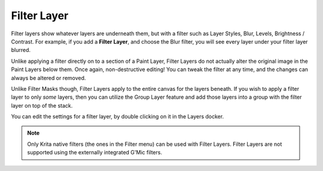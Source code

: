 .. meta::
   :description:
        How to use filter layers in Krita.

.. metadata-placeholder

   :authors: - Wolthera van Hövell tot Westerflier <griffinvalley@gmail.com>
             - Scott Petrovic
             - Alan
             - Bugsbane
             - Boudewijn Rempt
   :license: GNU free documentation license 1.3 or later.

.. index:: Layers, Filters
.. _filter_layers:

============
Filter Layer
============


Filter layers show whatever layers are underneath them, but with a filter such as Layer Styles, Blur, Levels, Brightness / Contrast. For example, if you add a **Filter Layer**, and choose the Blur filter, you will see every layer under your filter layer blurred.

Unlike applying a filter directly on to a section of a Paint Layer, Filter Layers do not actually alter the original image in the Paint Layers below them. Once again, non-destructive editing! You can tweak the filter at any time, and the changes can always be altered or removed.

Unlike Filter Masks though, Filter Layers apply to the entire canvas for the layers beneath. If you wish to apply a filter layer to only *some* layers, then you can utilize the Group Layer feature and add those layers into a group with the filter layer on top of the stack.

You can edit the settings for a filter layer, by double clicking on it in the Layers docker.

.. note::
    Only Krita native filters (the ones in the Filter menu) can be used with Filter Layers. Filter Layers are not supported using the externally integrated G'Mic filters.
